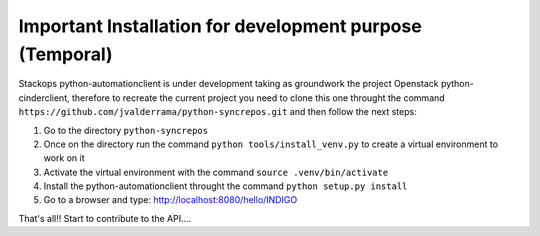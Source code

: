 Important Installation for development purpose (Temporal)
---------------------------------------------------------
Stackops python-automationclient is under development taking as groundwork the project
Openstack python-cinderclient, therefore to recreate the current project you need to clone this one
throught the command ``https://github.com/jvalderrama/python-syncrepos.git`` and then follow the
next steps:

1. Go to the directory ``python-syncrepos``
2. Once on the directory run the command ``python tools/install_venv.py`` to create a virtual environment
   to work on it
3. Activate the virtual environment with the command ``source .venv/bin/activate``
4. Install the python-automationclient throught the command ``python setup.py install``
5. Go to a browser and type: http://localhost:8080/hello/INDIGO

That's all!! Start to contribute to the API....
